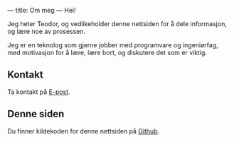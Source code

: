 ---
title: Om meg
---
Hei!

Jeg heter Teodor, og vedlikeholder denne nettsiden for å dele informasjon, og
lære noe av prosessen.

Jeg er en teknolog som gjerne jobber med programvare og ingeniørfag, med
motivasjon for å lære, lære bort, og diskutere det som er viktig.
** Kontakt
Ta kontakt på [[mailto:teodor@teodorheggelund.com][E-post]].
** Denne siden
Du finner kildekoden for denne nettsiden på [[https://github.com/teodorlu/teodorheggelund.no][Github]].
